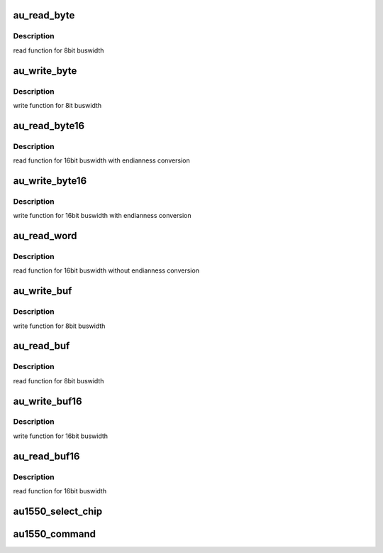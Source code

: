 .. -*- coding: utf-8; mode: rst -*-
.. src-file: drivers/mtd/nand/au1550nd.c

.. _`au_read_byte`:

au_read_byte
============

.. c:function:: u_char au_read_byte(struct mtd_info *mtd)

    read one byte from the chip

    :param struct mtd_info \*mtd:
        MTD device structure

.. _`au_read_byte.description`:

Description
-----------

read function for 8bit buswidth

.. _`au_write_byte`:

au_write_byte
=============

.. c:function:: void au_write_byte(struct mtd_info *mtd, u_char byte)

    write one byte to the chip

    :param struct mtd_info \*mtd:
        MTD device structure

    :param u_char byte:
        pointer to data byte to write

.. _`au_write_byte.description`:

Description
-----------

write function for 8it buswidth

.. _`au_read_byte16`:

au_read_byte16
==============

.. c:function:: u_char au_read_byte16(struct mtd_info *mtd)

    read one byte endianness aware from the chip

    :param struct mtd_info \*mtd:
        MTD device structure

.. _`au_read_byte16.description`:

Description
-----------

read function for 16bit buswidth with endianness conversion

.. _`au_write_byte16`:

au_write_byte16
===============

.. c:function:: void au_write_byte16(struct mtd_info *mtd, u_char byte)

    write one byte endianness aware to the chip

    :param struct mtd_info \*mtd:
        MTD device structure

    :param u_char byte:
        pointer to data byte to write

.. _`au_write_byte16.description`:

Description
-----------

write function for 16bit buswidth with endianness conversion

.. _`au_read_word`:

au_read_word
============

.. c:function:: u16 au_read_word(struct mtd_info *mtd)

    read one word from the chip

    :param struct mtd_info \*mtd:
        MTD device structure

.. _`au_read_word.description`:

Description
-----------

read function for 16bit buswidth without endianness conversion

.. _`au_write_buf`:

au_write_buf
============

.. c:function:: void au_write_buf(struct mtd_info *mtd, const u_char *buf, int len)

    write buffer to chip

    :param struct mtd_info \*mtd:
        MTD device structure

    :param const u_char \*buf:
        data buffer

    :param int len:
        number of bytes to write

.. _`au_write_buf.description`:

Description
-----------

write function for 8bit buswidth

.. _`au_read_buf`:

au_read_buf
===========

.. c:function:: void au_read_buf(struct mtd_info *mtd, u_char *buf, int len)

    read chip data into buffer

    :param struct mtd_info \*mtd:
        MTD device structure

    :param u_char \*buf:
        buffer to store date

    :param int len:
        number of bytes to read

.. _`au_read_buf.description`:

Description
-----------

read function for 8bit buswidth

.. _`au_write_buf16`:

au_write_buf16
==============

.. c:function:: void au_write_buf16(struct mtd_info *mtd, const u_char *buf, int len)

    write buffer to chip

    :param struct mtd_info \*mtd:
        MTD device structure

    :param const u_char \*buf:
        data buffer

    :param int len:
        number of bytes to write

.. _`au_write_buf16.description`:

Description
-----------

write function for 16bit buswidth

.. _`au_read_buf16`:

au_read_buf16
=============

.. c:function:: void au_read_buf16(struct mtd_info *mtd, u_char *buf, int len)

    read chip data into buffer

    :param struct mtd_info \*mtd:
        MTD device structure

    :param u_char \*buf:
        buffer to store date

    :param int len:
        number of bytes to read

.. _`au_read_buf16.description`:

Description
-----------

read function for 16bit buswidth

.. _`au1550_select_chip`:

au1550_select_chip
==================

.. c:function:: void au1550_select_chip(struct mtd_info *mtd, int chip)

    control -CE line Forbid driving -CE manually permitting the NAND controller to do this. Keeping -CE asserted during the whole sector reads interferes with the NOR flash and PCMCIA drivers as it causes contention on the static bus. We only have to hold -CE low for the NAND read commands since the flash chip needs it to be asserted during chip not ready time but the NAND controller keeps it released.

    :param struct mtd_info \*mtd:
        MTD device structure

    :param int chip:
        chipnumber to select, -1 for deselect

.. _`au1550_command`:

au1550_command
==============

.. c:function:: void au1550_command(struct mtd_info *mtd, unsigned command, int column, int page_addr)

    Send command to NAND device

    :param struct mtd_info \*mtd:
        MTD device structure

    :param unsigned command:
        the command to be sent

    :param int column:
        the column address for this command, -1 if none

    :param int page_addr:
        the page address for this command, -1 if none

.. This file was automatic generated / don't edit.

